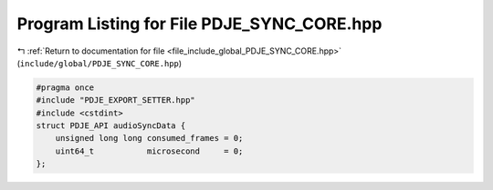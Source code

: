 
.. _program_listing_file_include_global_PDJE_SYNC_CORE.hpp:

Program Listing for File PDJE_SYNC_CORE.hpp
===========================================

|exhale_lsh| :ref:`Return to documentation for file <file_include_global_PDJE_SYNC_CORE.hpp>` (``include/global/PDJE_SYNC_CORE.hpp``)

.. |exhale_lsh| unicode:: U+021B0 .. UPWARDS ARROW WITH TIP LEFTWARDS

.. code-block:: cpp

   #pragma once
   #include "PDJE_EXPORT_SETTER.hpp"
   #include <cstdint>
   struct PDJE_API audioSyncData {
       unsigned long long consumed_frames = 0;
       uint64_t           microsecond     = 0;
   };
